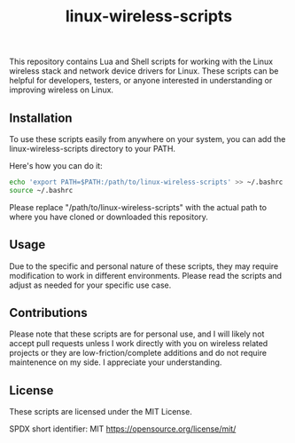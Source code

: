 #+title: linux-wireless-scripts

This repository contains Lua and Shell scripts for working with the Linux wireless stack and network device drivers for Linux. These scripts can be helpful for developers, testers, or anyone interested in understanding or improving wireless on Linux.

** Installation
To use these scripts easily from anywhere on your system, you can add the linux-wireless-scripts directory to your PATH.

Here's how you can do it:

#+BEGIN_SRC bash
echo 'export PATH=$PATH:/path/to/linux-wireless-scripts' >> ~/.bashrc
source ~/.bashrc
#+END_SRC

Please replace "/path/to/linux-wireless-scripts" with the actual path to where you have cloned or downloaded this repository.

** Usage
Due to the specific and personal nature of these scripts, they may require modification to work in different environments. Please read the scripts and adjust as needed for your specific use case.

** Contributions
Please note that these scripts are for personal use, and I will likely not accept pull requests unless I work directly with you on wireless related projects or they are low-friction/complete additions and do not require maintenence on my side. I appreciate your understanding.

** License
These scripts are licensed under the MIT License.

SPDX short identifier: MIT
https://opensource.org/license/mit/
